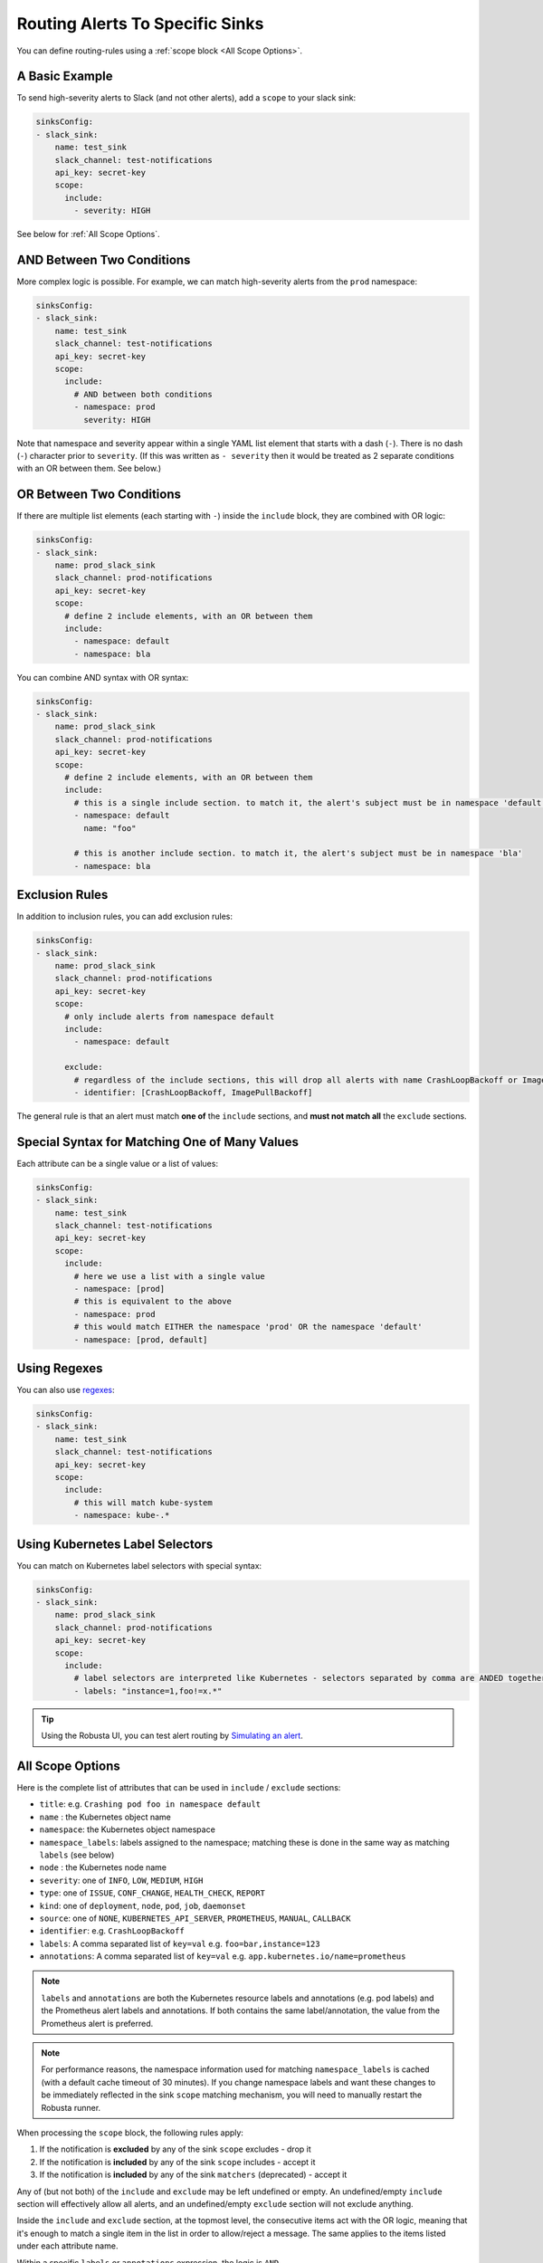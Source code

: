.. _sink-matchers:

.. _sink-scope-matching:

Routing Alerts To Specific Sinks
####################################

You can define routing-rules using a :ref:`scope block <All Scope Options>`.

A Basic Example
^^^^^^^^^^^^^^^^^^

To send high-severity alerts to Slack (and not other alerts), add a ``scope`` to your slack sink:

.. code-block:: yaml

    sinksConfig:
    - slack_sink:
        name: test_sink
        slack_channel: test-notifications
        api_key: secret-key
        scope:
          include:
            - severity: HIGH

See below for :ref:`All Scope Options`.

AND Between Two Conditions
^^^^^^^^^^^^^^^^^^^^^^^^^^^^^

More complex logic is possible. For example, we can match high-severity alerts from the ``prod`` namespace:

.. code-block:: yaml

    sinksConfig:
    - slack_sink:
        name: test_sink
        slack_channel: test-notifications
        api_key: secret-key
        scope:
          include:
            # AND between both conditions
            - namespace: prod
              severity: HIGH

Note that namespace and severity appear within a single YAML list element that starts with a dash (``-``). 
There is no dash (``-``) character prior to ``severity``. (If this was written as ``- severity`` then it would be treated as 2 separate conditions with an OR between them. See below.)

OR Between Two Conditions
^^^^^^^^^^^^^^^^^^^^^^^^^^^^^

If there are multiple list elements (each starting with ``-``) inside the ``include`` block, they are combined with OR logic:

.. code-block:: yaml

    sinksConfig:
    - slack_sink:
        name: prod_slack_sink
        slack_channel: prod-notifications
        api_key: secret-key
        scope:
          # define 2 include elements, with an OR between them
          include:
            - namespace: default
            - namespace: bla

You can combine AND syntax with OR syntax:

.. code-block:: yaml

    sinksConfig:
    - slack_sink:
        name: prod_slack_sink
        slack_channel: prod-notifications
        api_key: secret-key
        scope:
          # define 2 include elements, with an OR between them
          include:
            # this is a single include section. to match it, the alert's subject must be in namespace 'default' and have name 'foo'
            - namespace: default
              name: "foo"

            # this is another include section. to match it, the alert's subject must be in namespace 'bla'
            - namespace: bla

Exclusion Rules
^^^^^^^^^^^^^^^^^^^^^^^^^^^^^^^^^^^^

In addition to inclusion rules, you can add exclusion rules:

.. code-block:: yaml

    sinksConfig:
    - slack_sink:
        name: prod_slack_sink
        slack_channel: prod-notifications
        api_key: secret-key
        scope:
          # only include alerts from namespace default
          include:
            - namespace: default
 
          exclude:
            # regardless of the include sections, this will drop all alerts with name CrashLoopBackoff or ImagePullBackoff
            - identifier: [CrashLoopBackoff, ImagePullBackoff]

The general rule is that an alert must match **one of** the ``include`` sections, and **must not match all** the ``exclude`` sections.

Special Syntax for Matching One of Many Values
^^^^^^^^^^^^^^^^^^^^^^^^^^^^^^^^^^^^^^^^^^^^^^^^^^^^

Each attribute can be a single value or a list of values:

.. code-block:: yaml

    sinksConfig:
    - slack_sink:
        name: test_sink
        slack_channel: test-notifications
        api_key: secret-key
        scope:
          include:
            # here we use a list with a single value
            - namespace: [prod]
            # this is equivalent to the above
            - namespace: prod
            # this would match EITHER the namespace 'prod' OR the namespace 'default'
            - namespace: [prod, default]

Using Regexes
^^^^^^^^^^^^^^^^^^^^^^^^^^^^^^^^^^^^

You can also use `regexes <https://docs.python.org/3/library/re.html#re.match>`_:

.. code-block:: yaml

    sinksConfig:
    - slack_sink:
        name: test_sink
        slack_channel: test-notifications
        api_key: secret-key
        scope:
          include:
            # this will match kube-system
            - namespace: kube-.*

Using Kubernetes Label Selectors
^^^^^^^^^^^^^^^^^^^^^^^^^^^^^^^^^^^^

You can match on Kubernetes label selectors with special syntax:

.. code-block:: yaml

    sinksConfig:
    - slack_sink:
        name: prod_slack_sink
        slack_channel: prod-notifications
        api_key: secret-key
        scope:
          include:
            # label selectors are interpreted like Kubernetes - selectors separated by comma are ANDED together
            - labels: "instance=1,foo!=x.*"

.. tip::

    Using the Robusta UI, you can test alert routing by `Simulating an alert <https://platform.robusta.dev/simulate-alert/>`_.

All Scope Options
^^^^^^^^^^^^^^^^^^^^^^^^^^^^^^^^^^^^

Here is the complete list of attributes that can be used in ``include`` / ``exclude`` sections:

- ``title``: e.g. ``Crashing pod foo in namespace default``
- ``name`` : the Kubernetes object name
- ``namespace``: the Kubernetes object namespace
- ``namespace_labels``: labels assigned to the namespace; matching these is done in the same way as matching ``labels`` (see below)
- ``node`` : the Kubernetes node name
- ``severity``: one of ``INFO``, ``LOW``, ``MEDIUM``, ``HIGH``
- ``type``: one of ``ISSUE``, ``CONF_CHANGE``, ``HEALTH_CHECK``, ``REPORT``
- ``kind``: one of ``deployment``, ``node``, ``pod``, ``job``, ``daemonset``
- ``source``: one of ``NONE``, ``KUBERNETES_API_SERVER``, ``PROMETHEUS``, ``MANUAL``, ``CALLBACK``
- ``identifier``: e.g. ``CrashLoopBackoff``
- ``labels``: A comma separated list of ``key=val`` e.g. ``foo=bar,instance=123``
- ``annotations``: A comma separated list of ``key=val`` e.g. ``app.kubernetes.io/name=prometheus``

.. note::

    ``labels`` and ``annotations`` are both the Kubernetes resource labels and annotations
    (e.g. pod labels) and the Prometheus alert labels and annotations. If both contains the
    same label/annotation, the value from the Prometheus alert is preferred.

.. note::

    For performance reasons, the namespace information used for matching ``namespace_labels``
    is cached (with a default cache timeout of 30 minutes). If you change namespace labels
    and want these changes to be immediately reflected in the sink ``scope`` matching
    mechanism, you will need to manually restart the Robusta runner.

.. details:: How do I find the ``identifier`` value to use in a match block? (deprecated)

    For Prometheus alerts, it's always the alert name.

    .. TODO: update after we finish our improvements here:
    .. For builtin APIServer alerts, it can vary, but common values are ``CrashLoopBackoff``, ``ImagePullBackoff``, ``ConfigurationChange/KubernetesResource/Change``, and ``JobFailure``.

    For custom playbooks, it's the value you set in :ref:`create_finding<create_finding>` under ``aggregation_key``.

    Ask us in Slack if you need help.

When processing the ``scope`` block, the following rules apply:

#. If the notification is **excluded** by any of the sink ``scope`` excludes - drop it
#. If the notification is **included** by any of the sink ``scope`` includes - accept it
#. If the notification is **included** by any of the sink ``matchers`` (deprecated) - accept it

Any of (but not both) of the ``include`` and ``exclude`` may be left undefined or empty.
An undefined/empty ``include`` section will effectively allow all alerts, and an
undefined/empty ``exclude`` section will not exclude anything.

Inside the ``include`` and ``exclude`` section, at the topmost level, the consecutive
items act with the OR logic, meaning that it's enough to match a single item in the
list in order to allow/reject a message. The same applies to the items listed under
each attribute name.

Within a specific ``labels`` or ``annotations`` expression, the logic is ``AND``

.. code-block:: yaml

    ....
        scope:
          include:
            - labels: "instance=1,foo=x.*"
    .....

The above requires that the ``instance`` will have a value of ``1`` **AND** the ``foo`` label values starts with ``x``

Fall-through routing
^^^^^^^^^^^^^^^^^^^^^^^^^^^^^^^^^^^^

Sinks are matched in the order they are defined in ``generated_values.yaml``.

To prevent sending alerts to more sinks after the current one matches, you can specify ``stop: true`` in the sink.

.. code-block:: yaml

    sinksConfig:
    - slack_sink:
        name: production_sink
        slack_channel: production-notifications
        api_key: secret-key
        scope:
          include:
            - namespace: production
        stop: true

    # because the previous sink sets stop: true, this sink will only receive alerts not matched by the previous sink
    - slack_sink:
        name: non_production_sink
        slack_channel: non-production-notifications
        api_key: secret-key

Alternative Routing Methods
^^^^^^^^^^^^^^^^^^^^^^^^^^^^^^^^^^

For :ref:`customPlaybooks <defining-playbooks>`, there is another option for routing notifications.

Instead of using sink matchers, you can set the *sinks* attribute per playbook:

.. code-block:: yaml

    customPlaybooks:
    - triggers:
      - on_job_failure: {}
      actions:
      - create_finding:
          aggregation_key: "JobFailure"
          title: "Job Failed"
      - job_info_enricher: {}
      - job_events_enricher: {}
      - job_pod_enricher: {}
      sinks:
        - "some_sink"
        - "some_other_sink"

Notifications generated this way are sent exclusively to the specified sinks. They will still be filtered by matchers.

If you use this method, you can set ``default: false`` in the sink definition and it will be ignored for all notifications except those from custom playbooks that explicitly name this sink.
